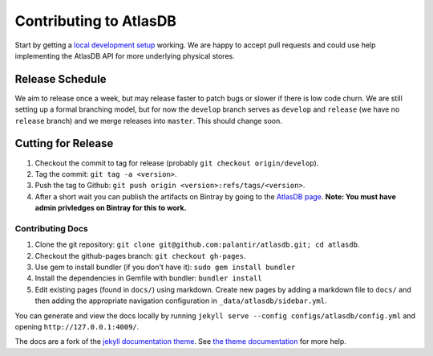 =======================
Contributing to AtlasDB
=======================

Start by getting a `local development
setup </atlasdb/docs/getting_started.html#running-from-source>`__
working. We are happy to accept pull requests and could use help
implementing the AtlasDB API for more underlying physical stores.

Release Schedule
----------------

We aim to release once a week, but may release faster to patch bugs or
slower if there is low code churn. We are still setting up a formal
branching model, but for now the ``develop`` branch serves as
``develop`` and ``release`` (we have no ``release`` branch) and we merge
releases into ``master``. This should change soon.

Cutting for Release
-------------------

1. Checkout the commit to tag for release (probably
   ``git checkout origin/develop``).
2. Tag the commit: ``git tag -a <version>``.
3. Push the tag to Github:
   ``git push origin <version>:refs/tags/<version>``.
4. After a short wait you can publish the artifacts on Bintray by going
   to the `AtlasDB
   page <https://bintray.com/palantir/releases/atlasdb/view>`__. **Note:
   You must have admin privledges on Bintray for this to work.**

Contributing Docs
=================

1. Clone the git repository:
   ``git clone git@github.com:palantir/atlasdb.git; cd atlasdb``.
2. Checkout the github-pages branch: ``git checkout gh-pages``.
3. Use gem to install bundler (if you don't have it):
   ``sudo gem install bundler``
4. Install the dependencies in Gemfile with bundler: ``bundler install``
5. Edit existing pages (found in ``docs/``) using markdown. Create new
   pages by adding a markdown file to ``docs/`` and then adding the
   appropriate navigation configuration in
   ``_data/atlasdb/sidebar.yml``.

You can generate and view the docs locally by running
``jekyll serve --config configs/atlasdb/config.yml`` and opening
``http://127.0.0.1:4009/``.

The docs are a fork of the `jekyll documentation
theme <https://github.com/tomjohnson1492/documentation-theme-jekyll>`__.
See `the theme
documentation <http://idratherbewriting.com/documentation-theme-jekyll/mydoc/home.html>`__
for more help.

